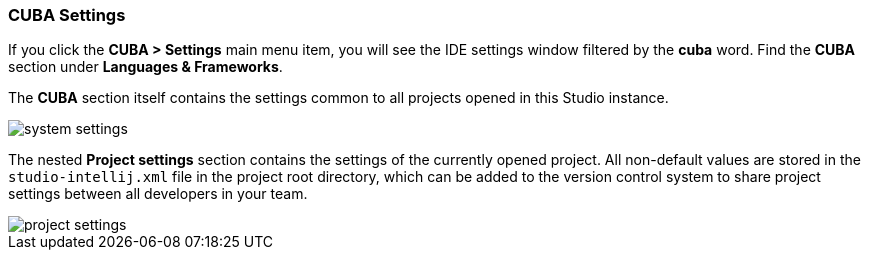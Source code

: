 :sourcesdir: ../../../source

[[settings]]
=== CUBA Settings

If you click the *CUBA > Settings* main menu item, you will see the IDE settings window filtered by the *cuba* word. Find the *CUBA* section under *Languages & Frameworks*.

The *CUBA* section itself contains the settings common to all projects opened in this Studio instance.

image::ui/system_settings.png[align="center"]

The nested *Project settings* section contains the settings of the currently opened project. All non-default values are stored in the `studio-intellij.xml` file in the project root directory, which can be added to the version control system to share project settings between all developers in your team.

image::ui/project_settings.png[align="center"]
